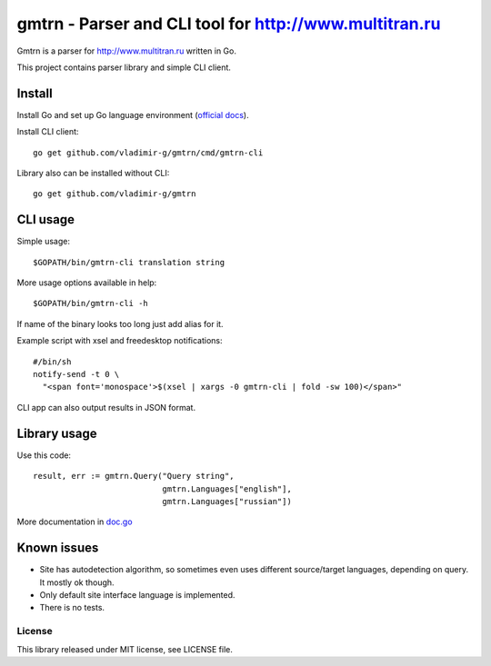 =========================================================
 gmtrn - Parser and CLI tool for http://www.multitran.ru
=========================================================

Gmtrn is a parser for http://www.multitran.ru written in Go.

This project contains parser library and simple CLI client.

Install
-------

Install Go and set up Go language environment (`official docs`_).

Install CLI client::

 go get github.com/vladimir-g/gmtrn/cmd/gmtrn-cli

Library also can be installed without CLI::

 go get github.com/vladimir-g/gmtrn

CLI usage
---------

Simple usage::

 $GOPATH/bin/gmtrn-cli translation string

More usage options available in help::

 $GOPATH/bin/gmtrn-cli -h

If name of the binary looks too long just add alias for it.

Example script with xsel and freedesktop notifications::

 #/bin/sh
 notify-send -t 0 \
   "<span font='monospace'>$(xsel | xargs -0 gmtrn-cli | fold -sw 100)</span>"

CLI app can also output results in JSON format.

Library usage
-------------

Use this code::

 result, err := gmtrn.Query("Query string",
                            gmtrn.Languages["english"],
                            gmtrn.Languages["russian"])

More documentation in `doc.go`_


Known issues
------------

* Site has autodetection algorithm, so sometimes even uses different
  source/target languages, depending on query. It mostly ok though.

* Only default site interface language is implemented.

* There is no tests.

License
=======

This library released under MIT license, see LICENSE file.

.. _official docs: https://golang.org/doc/code.html
.. _doc.go: doc.go
